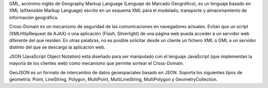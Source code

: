 GML, acrónimo inglés de Geography Markup Language (Lenguaje de Marcado Geográfico), es un lenguaje basado en XML (eXtensible Markup Language) escrito en un esquema XML para el modelado, transporte y almacenamiento de información geográfica.

Cross-Domain es un mecanismo de seguridad de las comunicaciones en navegadores actuales. Evitan que un script (XMLHttpRequest de AJAX) o una aplicación (Flash, Silverlight) de una página web pueda acceder a un servidor web diferente del que residen. En otras palabras, no es posible solicitar desde un cliente un fichero XML o GML a un servidor distinto del que se descargó la aplicación web.

JSON (JavaScript Object Notation) está diseñado para ser manipulado con el lenguaje JavaScript (que implementan la mayoría de los clientes web) como mecanismo que permite sortear el Cross-Domain.

GeoJSON es un formato de intercambio de datos geoespaciales basado en JSON. Soporta los siguientes tipos de geometría: Point, LineString, Polygon, MultiPoint, MultiLineString, MultiPolygon y GeometryCollection.
